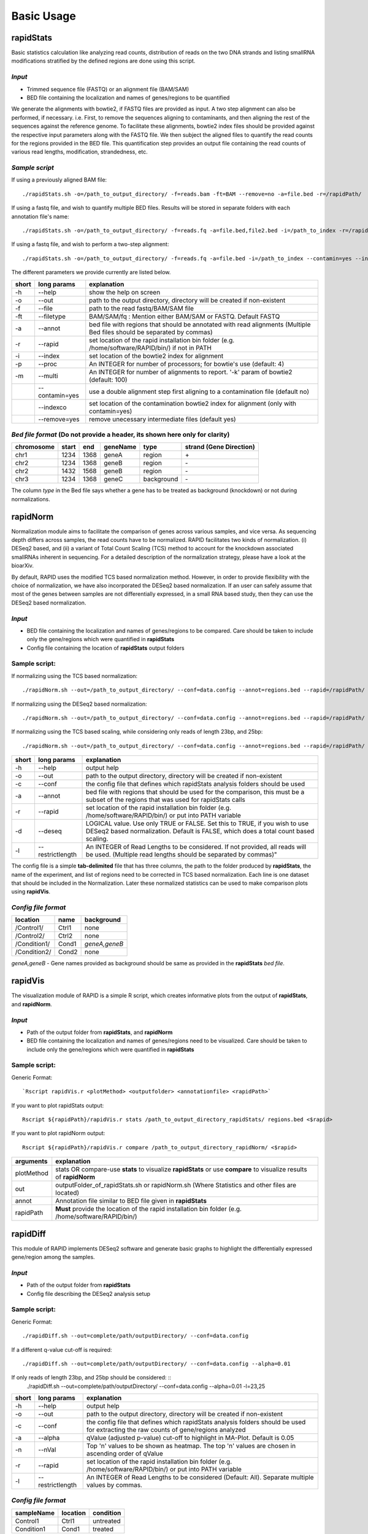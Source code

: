 Basic Usage
===========


rapidStats
--------------

Basic statistics calculation like analyzing read counts, distribution of reads on the two DNA strands and listing smallRNA modifications stratified by the defined regions are done using this script.

*Input*
^^^^^^^

* Trimmed sequence file (FASTQ) or an alignment file (BAM/SAM) 
* BED file containing the localization and names of genes/regions to be quantified

We generate the alignments with bowtie2, if FASTQ files are provided as input. A two step alignment can also be performed, if necessary. i.e. First, to remove the sequences aligning to contaminants, and then aligning the rest of the sequences against the reference genome. 
To facilitate these alignments, bowtie2 index files should be provided against the respective input parameters along with the FASTQ file. 
We then subject the aligned files to quantify the read counts for the regions provided in the BED file. 
This quantification step provides an output file containing the read counts of various read lengths, modification, strandedness, etc.

*Sample script*
^^^^^^^^^^^^^^^

If using a previously aligned BAM file: ::

    ./rapidStats.sh -o=/path_to_output_directory/ -f=reads.bam -ft=BAM --remove=no -a=file.bed -r=/rapidPath/

If using a fastq file, and wish to quantify multiple BED files. 
Results will be stored in separate folders with each annotation file's name: ::

    ./rapidStats.sh -o=/path_to_output_directory/ -f=reads.fq -a=file.bed,file2.bed -i=/path_to_index -r=/rapidPath/
    
If using a fastq file, and wish to perform a two-step alignment: ::

    ./rapidStats.sh -o=/path_to_output_directory/ -f=reads.fq -a=file.bed -i=/path_to_index --contamin=yes --indexco=/path_to_contaminants_index -r=/rapidPath/

The different parameters we provide currently are listed below.

+-------+-----------------+-------------------------------------------------------------------------------------------------------------------------+
| short | long params     | explanation                                                                                                             |
+=======+=================+=========================================================================================================================+
| -h    | --help          | show the help on screen                                                                                                 |
+-------+-----------------+-------------------------------------------------------------------------------------------------------------------------+
| -o    | --out           | path to the output directory, directory will be created if non-existent                                                 |
+-------+-----------------+-------------------------------------------------------------------------------------------------------------------------+
| -f    | --file          | path to the read fastq/BAM/SAM file                                                                                     |
+-------+-----------------+-------------------------------------------------------------------------------------------------------------------------+
| -ft   | --filetype      | BAM/SAM/fq : Mention either BAM/SAM or FASTQ. Default FASTQ                                                             |
+-------+-----------------+-------------------------------------------------------------------------------------------------------------------------+
| -a    | --annot         | bed file with regions that should be annotated with read alignments (Multiple Bed files should be separated by commas)  |
+-------+-----------------+-------------------------------------------------------------------------------------------------------------------------+
| -r    | --rapid         | set location of the rapid installation bin folder (e.g. /home/software/RAPID/bin/) if not in PATH                       |
+-------+-----------------+-------------------------------------------------------------------------------------------------------------------------+
| -i    | --index         | set location of the bowtie2 index for alignment                                                                         |
+-------+-----------------+-------------------------------------------------------------------------------------------------------------------------+
| -p    | --proc          | An INTEGER for number of processors; for bowtie's use (default: 4)                                                      |
+-------+-----------------+-------------------------------------------------------------------------------------------------------------------------+
| -m    | --multi         | An INTEGER for number of alignments to report. '-k' param of bowtie2 (default: 100)                                     |
+-------+-----------------+-------------------------------------------------------------------------------------------------------------------------+
|       | --contamin=yes  | use a double alignment step first aligning to a contamination file (default no)                                         |
+-------+-----------------+-------------------------------------------------------------------------------------------------------------------------+
|       | --indexco       | set location of the contamination bowtie2 index for alignment (only with contamin=yes)                                  |
+-------+-----------------+-------------------------------------------------------------------------------------------------------------------------+
|       | --remove=yes    | remove unecessary intermediate files (default yes)                                                                      |
+-------+-----------------+-------------------------------------------------------------------------------------------------------------------------+

*Bed file format* (Do not provide a header, its shown here only for clarity)
^^^^^^^^^^^^^^^^^^^^^^^^^^^^^^^^^^^^^^^^^^^^^^^^^^^^^^^^^^^^^^^^^^^^^^^^^^^^

+------------+--------+-------+-----------+------------+--------------------------+
| chromosome |  start |  end  | geneName  | type       | strand (Gene Direction)  |
+============+========+=======+===========+============+==========================+
| chr1       |  1234  | 1368  | geneA     | region     | \+                       |
+------------+--------+-------+-----------+------------+--------------------------+
| chr2       | 1234   | 1368  | geneB     | region     | \-                       |
+------------+--------+-------+-----------+------------+--------------------------+
| chr2       | 1432   | 1568  | geneB     | region     | \-                       |
+------------+--------+-------+-----------+------------+--------------------------+
| chr3       | 1234   | 1368  | geneC     | background | \-                       |
+------------+--------+-------+-----------+------------+--------------------------+

The column *type* in the Bed file says whether a gene has to be treated as background (knockdown) or not during normalizations. 

rapidNorm
----------

Normalization module aims to facilitate the comparison of genes across various samples, and vice versa. As sequencing depth differs across samples, the read counts have to be normalized. RAPID facilitates two kinds of normalization. (i) DESeq2 based, and (ii) a variant of Total Count Scaling (TCS) method to account for the knockdown associated smallRNAs inherent in sequencing. For a detailed description of the normalization strategy, please have a look at the bioarXiv.

By default, RAPID uses the modified TCS based normalization method. However, in order to provide flexibility with the choice of normalization, we have also incorporated the DESeq2 based normalization. If an user can safely assume that most of the genes between samples are not differentially expressed, in a small RNA based study, then they can use the DESeq2 based normalization. 

*Input*
^^^^^^^

* BED file containing the localization and names of genes/regions to be compared. Care should be taken to include only the gene/regions which were quantified in **rapidStats**
* Config file containing the location of **rapidStats** output folders


Sample script: 
^^^^^^^^^^^^^^

If normalizing using the TCS based normalization: ::
    
    ./rapidNorm.sh --out=/path_to_output_directory/ --conf=data.config --annot=regions.bed --rapid=/rapidPath/
    
If normalizing using the DESeq2 based normalization: ::
    
    ./rapidNorm.sh --out=/path_to_output_directory/ --conf=data.config --annot=regions.bed --rapid=/rapidPath/ -d=T
    
If normalizing using the TCS based scaling, while considering only reads of length 23bp, and 25bp: ::
    
    ./rapidNorm.sh --out=/path_to_output_directory/ --conf=data.config --annot=regions.bed --rapid=/rapidPath/ -l=23,25


+-------+------------------------+--------------------------------------------------------------------------------------------------------------------------------------------------------------------+
| short | long params            | explanation                                                                                                                                                        |
+=======+========================+====================================================================================================================================================================+
| -h    | --help                 | output help                                                                                                                                                        |
+-------+------------------------+--------------------------------------------------------------------------------------------------------------------------------------------------------------------+
| -o    | --out                  | path to the output directory, directory will be created if non-existent                                                                                            |
+-------+------------------------+--------------------------------------------------------------------------------------------------------------------------------------------------------------------+
| -c    | --conf                 | the config file that defines which rapidStats analysis folders should be used                                                                                      |
+-------+------------------------+--------------------------------------------------------------------------------------------------------------------------------------------------------------------+
| -a    | --annot                | bed file with regions that should be used for the comparison, this must be a subset of the regions that was used for rapidStats calls                              |
+-------+------------------------+--------------------------------------------------------------------------------------------------------------------------------------------------------------------+
| -r    | --rapid                | set location of the rapid installation bin folder (e.g. /home/software/RAPID/bin/) or put into PATH variable                                                       |
+-------+------------------------+--------------------------------------------------------------------------------------------------------------------------------------------------------------------+
| -d    | --deseq                | LOGICAL value. Use only TRUE or FALSE. Set this to TRUE, if you wish to use DESeq2 based normalization. Default is FALSE, which does a total count based scaling.  |
+-------+------------------------+--------------------------------------------------------------------------------------------------------------------------------------------------------------------+
| -l    | --restrictlength       | An INTEGER of Read Lengths to be considered. If not provided, all reads will be used. (Multiple read lengths should be separated by commas)"                       |
+-------+------------------------+--------------------------------------------------------------------------------------------------------------------------------------------------------------------+

The config file is a simple **tab-delimited** file that has three columns, the path to the folder produced by **rapidStats**, the name of the experiment, and list of regions need to be corrected in TCS based normalization. Each line is one dataset that should be included in the Normalization. Later these normalized statistics can be used to make comparison plots using **rapidVis**. 


*Config file format* 
^^^^^^^^^^^^^^^^^^^^

+--------------+---------+----------------+
| location     |  name   |   background   |
+==============+=========+================+
| /Control1/   | Ctrl1   | none           |
+--------------+---------+----------------+
| /Control2/   | Ctrl2   | none           |
+--------------+---------+----------------+
| /Condition1/ | Cond1   | *geneA,geneB*  |
+--------------+---------+----------------+
| /Condition2/ | Cond2   | none           |
+--------------+---------+----------------+

*geneA,geneB* - Gene names provided as background should be same as provided in the **rapidStats** *bed file*.



rapidVis
----------

The visualization module of RAPID is a simple R script, which creates informative plots from the output of **rapidStats**, and **rapidNorm**. 

*Input*
^^^^^^^

* Path of the output folder from **rapidStats**, and **rapidNorm**
* BED file containing the localization and names of genes/regions need to be visualized. Care should be taken to include only the gene/regions which were quantified in **rapidStats**

Sample script:
^^^^^^^^^^^^^^
Generic Format: ::

    `Rscript rapidVis.r <plotMethod> <outputfolder> <annotationfile> <rapidPath>`

If you want to plot rapidStats output: ::

    Rscript ${rapidPath}/rapidVis.r stats /path_to_output_directory_rapidStats/ regions.bed <$rapid>
    
If you want to plot rapidNorm output: ::

    Rscript ${rapidPath}/rapidVis.r compare /path_to_output_directory_rapidNorm/ <$rapid>


+---------------+-----------------------------------------------------------------------------------------------------------------------------------+
| arguments     | explanation                                                                                                                       |
+===============+===================================================================================================================================+
| plotMethod    | stats OR compare-use **stats** to visualize **rapidStats** or use **compare** to visualize results of **rapidNorm**               |
+---------------+-----------------------------------------------------------------------------------------------------------------------------------+
| out           | outputFolder_of_rapidStats.sh or rapidNorm.sh (Where Statistics and other files are located)                                      |
+---------------+-----------------------------------------------------------------------------------------------------------------------------------+
| annot         | Annotation file similar to BED file given in **rapidStats**                                                                       |
+---------------+-----------------------------------------------------------------------------------------------------------------------------------+
| rapidPath     | **Must** provide the location of the rapid installation bin folder (e.g. /home/software/RAPID/bin/)                               |
+---------------+-----------------------------------------------------------------------------------------------------------------------------------+



rapidDiff
----------

This module of RAPID implements DESeq2 software and generate basic graphs to highlight the differentially expressed gene/region among the samples.

*Input*
^^^^^^^

* Path of the output folder from **rapidStats**
* Config file describing the DESeq2 analysis setup

Sample script:
^^^^^^^^^^^^^^

Generic Format: ::

    ./rapidDiff.sh --out=complete/path/outputDirectory/ --conf=data.config
    
If a different q-value cut-off is required: ::

    ./rapidDiff.sh --out=complete/path/outputDirectory/ --conf=data.config --alpha=0.01

If only reads of length 23bp, and 25bp should be considered: ::
    ./rapidDiff.sh --out=complete/path/outputDirectory/ --conf=data.config --alpha=0.01 -l=23,25
    
+-------+------------------+--------------------------------------------------------------------------------------------------------------------------------------+
| short | long params      | explanation                                                                                                                          |
+=======+==================+======================================================================================================================================+
| -h    | --help           | output help                                                                                                                          |
+-------+------------------+--------------------------------------------------------------------------------------------------------------------------------------+
| -o    | --out            | path to the output directory, directory will be created if non-existent                                                              |
+-------+------------------+--------------------------------------------------------------------------------------------------------------------------------------+
| -c    | --conf           | the config file that defines which rapidStats analysis folders should be used for extracting the raw counts of gene/regions analyzed |
+-------+------------------+--------------------------------------------------------------------------------------------------------------------------------------+
| -a    | --alpha          | qValue (adjusted p-value) cut-off to highlight in MA-Plot. Default is 0.05                                                           |
+-------+------------------+--------------------------------------------------------------------------------------------------------------------------------------+
| -n    | --nVal           | Top 'n' values to be shown as heatmap. The top 'n' values are chosen in ascending order of qValue                                    |
+-------+------------------+--------------------------------------------------------------------------------------------------------------------------------------+
| -r    | --rapid          | set location of the rapid installation bin folder (e.g. /home/software/RAPID/bin/) or put into PATH variable                         |
+-------+------------------+--------------------------------------------------------------------------------------------------------------------------------------+
| -l    | --restrictlength | An INTEGER of Read Lengths to be considered (Default: All). Separate multiple values by commas.                                      |
+-------+------------------+--------------------------------------------------------------------------------------------------------------------------------------+

*Config file format*
^^^^^^^^^^^^^^^^^^^^

+------------+------------+-------------+
| sampleName |   location |   condition |
+============+============+=============+
| Control1   |  Ctrl1     | untreated   |
+------------+------------+-------------+
| Condition1 |  Cond1     | treated     |
+------------+------------+-------------+

This config file is a simple **tab-delimited** file that has three columns, with the **same** headers as mentioned in the above format. 

*sampleName* tells the name to be used in the analysis output.
*location* tells the location of rapidStats analysis folders should be used for extracting the raw counts of gene/regions analyzed (**USE ONLY ABSOLUTE PATH**)
*condition* tells whether the sample is *untreated* or *treated* sample. For example, Use *treated*  drug treated cancerous samples and *untreated* for cancer samples.
